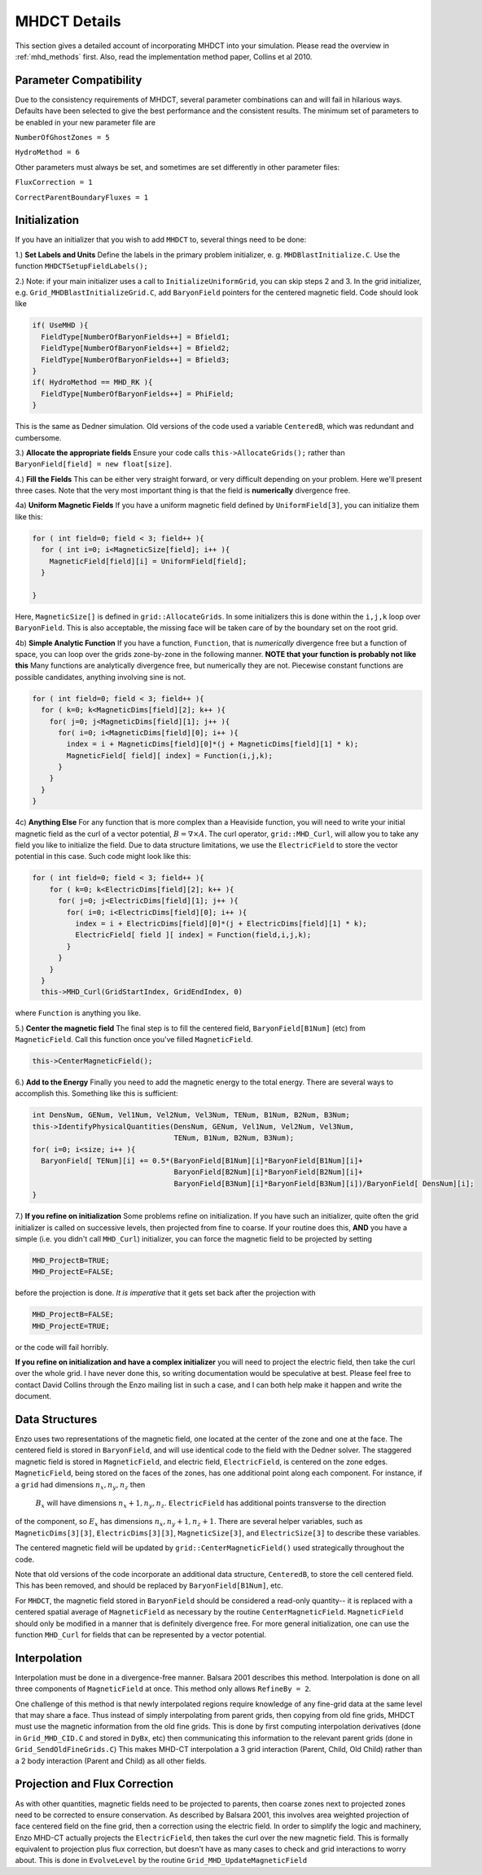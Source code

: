 .. _mhdct_details:

MHDCT Details
=============

This section gives a detailed account of incorporating MHDCT into your
simulation.  Please read the overview in :ref:`mhd_methods` first.  Also,
read the implementation method paper, Collins et al 2010.

Parameter Compatibility
-----------------------

Due to the consistency requirements of MHDCT, several parameter combinations can
and will fail in hilarious ways.  Defaults have been
selected to give the best performance and the consistent results.  The minimum
set of parameters to be enabled in your new parameter file are

``NumberOfGhostZones = 5``

``HydroMethod = 6``

Other parameters must always be set, and sometimes are set differently in other
parameter files:

``FluxCorrection = 1``

``CorrectParentBoundaryFluxes = 1``

Initialization
--------------

If you have an initializer that you wish to add ``MHDCT`` to, several things
need to be done:

1.) **Set Labels and Units** Define the labels in the primary problem initializer, e. g. ``MHDBlastInitialize.C``.  
Use the function ``MHDCTSetupFieldLabels();``

2.) Note: if your main initializer uses a call to ``InitializeUniformGrid``, you can skip steps 2 and 3.
In the grid initializer, e.g. ``Grid_MHDBlastInitializeGrid.C``, add
``BaryonField`` pointers for the centered magnetic field.  Code should look like

.. code-block:: c

    if( UseMHD ){
      FieldType[NumberOfBaryonFields++] = Bfield1;
      FieldType[NumberOfBaryonFields++] = Bfield2;
      FieldType[NumberOfBaryonFields++] = Bfield3;
    }
    if( HydroMethod == MHD_RK ){
      FieldType[NumberOfBaryonFields++] = PhiField;
    }

This is the same as Dedner simulation.  Old versions of the code used a variable ``CenteredB``, which was redundant and cumbersome.

3.) **Allocate the appropriate fields** 
Ensure your code calls ``this->AllocateGrids();`` rather than
``BaryonField[field] = new float[size]``.  


4.) **Fill the Fields**  This can be either very straight forward, or very
difficult depending on your problem.  Here we'll present three cases.  Note that
the very most important thing is that the field is **numerically** divergence
free.  

4a) **Uniform Magnetic Fields** If you have a uniform magnetic field defined by ``UniformField[3]``, you can initialize them like this:

.. code-block:: c

  for ( int field=0; field < 3; field++ ){
    for ( int i=0; i<MagneticSize[field]; i++ ){
      MagneticField[field][i] = UniformField[field];
    }

  }

Here, ``MagneticSize[]`` is defined in ``grid::AllocateGrids``.  In some initializers this is done within the ``i,j,k`` loop
over ``BaryonField``.  This is also acceptable, the missing face will be taken care of by the boundary set on the root grid.


4b) **Simple Analytic Function** If you have a function, ``Function``, that is *numerically*
divergence free but a function of space,  you can loop over the grids
zone-by-zone in the following manner.  **NOTE that your function is probably not
like this**  Many functions are analytically divergence free, but numerically
they are not.  Piecewise constant functions are possible candidates, anything
involving sine is not.

.. code-block:: c

  for ( int field=0; field < 3; field++ ){
    for ( k=0; k<MagneticDims[field][2]; k++ ){
      for( j=0; j<MagneticDims[field][1]; j++ ){
        for( i=0; i<MagneticDims[field][0]; i++ ){
          index = i + MagneticDims[field][0]*(j + MagneticDims[field][1] * k);
          MagneticField[ field][ index] = Function(i,j,k);
        }
      }
    }
  }
 
4c) **Anything Else** For any function that is more complex than a Heaviside
function, you will need to write your initial magnetic field as the curl of a
vector potential, :math:`B = \nabla \times A`.    The curl operator,
``grid::MHD_Curl``, will allow you to take any field you like to initialize the
field.  Due to data structure limitations, we use the ``ElectricField`` to store
the vector potential in this case.  Such code might look like this:

.. code-block:: c

    for ( int field=0; field < 3; field++ ){
        for ( k=0; k<ElectricDims[field][2]; k++ ){
          for( j=0; j<ElectricDims[field][1]; j++ ){
            for( i=0; i<ElectricDims[field][0]; i++ ){
              index = i + ElectricDims[field][0]*(j + ElectricDims[field][1] * k);
              ElectricField[ field ][ index] = Function(field,i,j,k);
            }
          }
        }
      }
      this->MHD_Curl(GridStartIndex, GridEndIndex, 0)

where ``Function`` is anything you like.  

5.) **Center the magnetic field**  The final step is to fill the centered field, ``BaryonField[B1Num]`` (etc) from ``MagneticField``.  Call this
function once you've filled ``MagneticField``.

.. code-block:: c

    this->CenterMagneticField();


6.) **Add to the Energy** Finally you need to add the magnetic energy to the total
energy.  There are several ways to accomplish this.  Something like this is
sufficient:

.. code-block:: c

  int DensNum, GENum, Vel1Num, Vel2Num, Vel3Num, TENum, B1Num, B2Num, B3Num;
  this->IdentifyPhysicalQuantities(DensNum, GENum, Vel1Num, Vel2Num, Vel3Num, 
                                   TENum, B1Num, B2Num, B3Num);
  for( i=0; i<size; i++ ){
    BaryonField[ TENum][i] += 0.5*(BaryonField[B1Num][i]*BaryonField[B1Num][i]+
                                   BaryonField[B2Num][i]*BaryonField[B2Num][i]+
                                   BaryonField[B3Num][i]*BaryonField[B3Num][i])/BaryonField[ DensNum][i];
  }  


7.) **If you refine on initialization** Some problems refine on initialization.
If you have such an initializer, quite often the grid initializer is called on
successive levels, then projected from fine to coarse.  If your routine does
this, **AND** you have a simple (i.e. you didn't call ``MHD_Curl``) initializer,
you can force the magnetic field to be projected by setting

.. code-block:: c

    MHD_ProjectB=TRUE;
    MHD_ProjectE=FALSE;

before the projection is done.  *It is imperative* that it gets set back after
the projection with 

.. code-block:: c

    MHD_ProjectB=FALSE;
    MHD_ProjectE=TRUE;

or the code will fail horribly.

**If you refine on initialization and have a complex initializer** you will need
to project the electric field, then take the curl over the whole grid.  I have
never done this, so writing documentation would be speculative at best.  Please
feel free to contact David Collins through the Enzo mailing list in such a case, and I can both help make it happen and write the document.


Data Structures
---------------

Enzo uses two representations of the magnetic field, one located at the center
of the zone and one at the face.  The centered field is stored in
``BaryonField``, and will use identical code to the field with the Dedner
solver.
The staggered magnetic field is stored in ``MagneticField``, and electric field, ``ElectricField``, is 
centered on the zone edges.  ``MagneticField``, being stored on the faces of the
zones, has one additional point along each component.  For instance, if a ``grid`` had dimensions :math:`n_x, n_y, n_z` then
 :math:`B_x` will have dimensions :math:`n_x+1, n_y, n_z`.  ``ElectricField`` has additional points transverse to the direction
of the component, so :math:`E_x` has dimensions :math:`n_x, n_y+1, n_z+1`.
There are several helper variables, such as ``MagneticDims[3][3]``,
``ElectricDims[3][3]``, ``MagneticSize[3]``, and ``ElectricSize[3]`` to describe
these variables.

The centered magnetic field will be updated by ``grid::CenterMagneticField()``
used strategically throughout the code.

Note that old versions of the code incorporate an additional data structure,
``CenteredB``, to store the cell centered field.  This has been removed, and
should be replaced by ``BaryonField[B1Num]``, etc.

For ``MHDCT``, the magnetic field stored in ``BaryonField``
should be considered a read-only quantity-- it is
replaced with a centered spatial average of ``MagneticField`` as necessary by
the routine ``CenterMagneticField``.  
``MagneticField`` should only be modified in a manner that is definitely
divergence free.  For more general initialization, one can use the function ``MHD_Curl``
for fields that can be represented by a vector potential.  

Interpolation
------------- 

Interpolation must be done in a divergence-free manner.  Balsara
2001 describes this method.  Interpolation is done on all three components of
``MagneticField`` at once.  This method only allows ``RefineBy = 2``.  

One challenge of this method is that newly interpolated regions require
knowledge of any fine-grid data at the same level that may share a face.  Thus
instead of simply interpolating from parent grids, then copying from old fine
grids, MHDCT must use the magnetic information from the old fine grids.  This is
done by first computing interpolation derivatives (done in ``Grid_MHD_CID.C``
and stored in ``DyBx``, etc) then communicating this information to the relevant
parent grids (done in ``Grid_SendOldFineGrids.C``)  This makes MHD-CT
interpolation a 3 grid interaction (Parent, Child, Old Child) rather than a 2
body interaction (Parent and Child) as all other fields.

Projection and Flux Correction
------------------------------

As with other quantities, magnetic fields need to be projected to parents, then
coarse zones next to projected zones need to be corrected to ensure
conservation.  As described by Balsara 2001, this involves area weighted
projection of face centered field on the fine grid, then a correction using the
electric field.  In order to simplify the logic and machinery, Enzo MHD-CT
actually projects the ``ElectricField``, then takes the curl over the new
magnetic field.  This is formally equivalent to projection plus flux correction,
but doesn't have as many cases to check and grid interactions to worry about.
This is done in ``EvolveLevel`` by the routine ``Grid_MHD_UpdateMagneticField``
